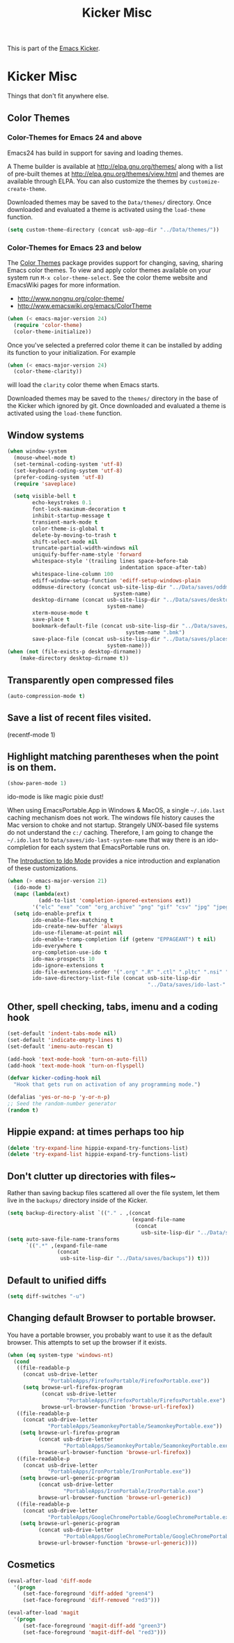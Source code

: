 #+TITLE: Kicker Misc
#+OPTIONS: toc:nil num:nil ^:nil

This is part of the [[file:kicker.org][Emacs Kicker]].

* Kicker Misc
Things that don't fit anywhere else.

** Color Themes
*** Color-Themes for Emacs 24 and above
Emacs24 has build in support for saving and loading themes.

A Theme builder is available at http://elpa.gnu.org/themes/ along with
a list of pre-built themes at http://elpa.gnu.org/themes/view.html and
themes are available through ELPA.  You can also customize the themes
by =customize-create-theme=.  

Downloaded themes may be saved to the =Data/themes/= directory.  Once downloaded and
evaluated a theme is activated using the =load-theme= function.

#+BEGIN_SRC emacs-lisp
  (setq custom-theme-directory (concat usb-app-dir "../Data/themes/"))
#+END_SRC


*** Color-Themes for Emacs 23 and below
The [[http://www.nongnu.org/color-theme/][Color Themes]] package provides support for changing, saving,
sharing Emacs color themes.  To view and apply color themes available
on your system run =M-x color-theme-select=.  See the color theme
website and EmacsWiki pages for more information.
- http://www.nongnu.org/color-theme/
- http://www.emacswiki.org/emacs/ColorTheme

#+begin_src emacs-lisp
  (when (< emacs-major-version 24)
    (require 'color-theme)
    (color-theme-initialize))
#+end_src

Once you've selected a preferred color theme it can be installed by
adding its function to your initialization.  For example
#+begin_src emacs-lisp 
  (when (< emacs-major-version 24)
    (color-theme-clarity))
#+end_src
will load the =clarity= color theme when Emacs starts.

Downloaded themes may be saved to the =themes/= directory in the base
of the Kicker which ignored by git.  Once downloaded and
evaluated a theme is activated using the =load-theme= function.

** Window systems
#+srcname: kicker-window-view-stuff
#+begin_src emacs-lisp 
  (when window-system
    (mouse-wheel-mode t)
    (set-terminal-coding-system 'utf-8)
    (set-keyboard-coding-system 'utf-8)
    (prefer-coding-system 'utf-8)
    (require 'saveplace)
  
    (setq visible-bell t
          echo-keystrokes 0.1
          font-lock-maximum-decoration t
          inhibit-startup-message t
          transient-mark-mode t
          color-theme-is-global t
          delete-by-moving-to-trash t
          shift-select-mode nil
          truncate-partial-width-windows nil
          uniquify-buffer-name-style 'forward
          whitespace-style '(trailing lines space-before-tab
                                      indentation space-after-tab)
          whitespace-line-column 100
          ediff-window-setup-function 'ediff-setup-windows-plain
          oddmuse-directory (concat usb-site-lisp-dir "../Data/saves/oddmuse-"
                                    system-name)
          desktop-dirname (concat usb-site-lisp-dir "../Data/saves/desktop-"
                                  system-name)
          xterm-mouse-mode t
          save-place t
          bookmark-default-file (concat usb-site-lisp-dir "../Data/saves/emacs-"
                                        system-name ".bmk")
          save-place-file (concat usb-site-lisp-dir "../Data/saves/places-"
                                  system-name)))
  (when (not (file-exists-p desktop-dirname))
      (make-directory desktop-dirname t))
  
#+end_src

** Transparently open compressed files
#+begin_src emacs-lisp
(auto-compression-mode t)
#+end_src

** Save a list of recent files visited.
#+begin_emacs-lisp 
(recentf-mode 1)
#+end_emacs-lisp

** Highlight matching parentheses when the point is on them.
#+srcname: kicker-match-parens
#+begin_src emacs-lisp 
(show-paren-mode 1)
#+end_src


ido-mode is like magic pixie dust!

When using EmacsPortable.App in Windows & MacOS, a single =~/.ido.last=
caching mechanism does not work.  The windows file history causes the
Mac version to choke and not startup.  Strangely UNIX-based
file systems do not understand the =c:/= caching.  Therefore, I am
going to change the =~/.ido.last= to
=Data/saves/ido-last-system-name= that way there is an ido-completion
for each system that EmacsPortable runs on.

The [[http://www.masteringemacs.org/articles/2010/10/10/introduction-to-ido-mode/][Introduction to Ido Mode]] provides a nice introduction and
explanation of these customizations.

#+srcname: kicker-loves-ido-mode
#+begin_src emacs-lisp 
  (when (> emacs-major-version 21)
    (ido-mode t)
    (mapc (lambda(ext)
            (add-to-list 'completion-ignored-extensions ext))
          '("elc" "exe" "com" "org_archive" "png" "gif" "csv" "jpg" "jpeg"))
    (setq ido-enable-prefix t
          ido-enable-flex-matching t
          ido-create-new-buffer 'always
          ido-use-filename-at-point nil
          ido-enable-tramp-completion (if (getenv "EPPAGEANT") t nil)
          ido-everywhere t
          org-completion-use-ido t
          ido-max-prospects 10
          ido-ignore-extensions t
          ido-file-extensions-order '(".org" ".R" ".ctl" ".pltc" ".nsi" ".txt" ".py" ".emacs" ".xml" ".el" ".ini" ".cfg" ".cnf" ".nsi" ".nsh")
          ido-save-directory-list-file (concat usb-site-lisp-dir
                                               "../Data/saves/ido-last-" system-name)))
  
#+end_src


** Other, spell checking, tabs, imenu and a coding hook
#+begin_src emacs-lisp 
  (set-default 'indent-tabs-mode nil)
  (set-default 'indicate-empty-lines t)
  (set-default 'imenu-auto-rescan t)
  
  (add-hook 'text-mode-hook 'turn-on-auto-fill)
  (add-hook 'text-mode-hook 'turn-on-flyspell)
  
  (defvar kicker-coding-hook nil
    "Hook that gets run on activation of any programming mode.")
  
  (defalias 'yes-or-no-p 'y-or-n-p)
  ;; Seed the random-number generator
  (random t)
#+end_src
** Hippie expand: at times perhaps too hip
#+begin_src emacs-lisp
(delete 'try-expand-line hippie-expand-try-functions-list)
(delete 'try-expand-list hippie-expand-try-functions-list)
#+end_src

** Don't clutter up directories with files~
Rather than saving backup files scattered all over the file system,
let them live in the =backups/= directory inside of the Kicker.
#+begin_src emacs-lisp
  (setq backup-directory-alist `(("." . ,(concat
                                          (expand-file-name
                                           (concat
                                             usb-site-lisp-dir "../Data/saves/backups")) "/"))))
  (setq auto-save-file-name-transforms
        `((".*" ,(expand-file-name
                  (concat
                   usb-site-lisp-dir "../Data/saves/backups")) t)))
  
#+end_src

** Default to unified diffs
#+begin_src emacs-lisp
(setq diff-switches "-u")
#+end_src

** Changing default Browser to portable browser.
You have a portable browser, you probably want to use it as the
default browser.  This attempts to set up the browser if it exists.

#+BEGIN_SRC emacs-lisp
  (when (eq system-type 'windows-nt)
    (cond
     ((file-readable-p
       (concat usb-drive-letter
               "PortableApps/FirefoxPortable/FirefoxPortable.exe"))
       (setq browse-url-firefox-program
             (concat usb-drive-letter
                     "PortableApps/FirefoxPortable/FirefoxPortable.exe")
             browse-url-browser-function 'browse-url-firefox))
     ((file-readable-p
       (concat usb-drive-letter
               "PortableApps/SeamonkeyPortable/SeamonkeyPortable.exe"))
      (setq browse-url-firefox-program
            (concat usb-drive-letter
                    "PortableApps/SeamonkeyPortable/SeamonkeyPortable.exe")
            browse-url-browser-function 'browse-url-firefox))
     ((file-readable-p
       (concat usb-drive-letter
               "PortableApps/IronPortable/IronPortable.exe"))
      (setq browse-url-generic-program
            (concat usb-drive-letter
                    "PortableApps/IronPortable/IronPortable.exe")
            browse-url-browser-function 'browse-url-generic))
     ((file-readable-p
       (concat usb-drive-letter
               "PortableApps/GoogleChromePortable/GoogleChromePortable.exe"))
      (setq browse-url-generic-program
            (concat usb-drive-letter
                    "PortableApps/GoogleChromePortable/GoogleChromePortable.exe")
            browse-url-browser-function 'browse-url-generic))))
  
#+END_SRC

** Cosmetics

#+begin_src emacs-lisp
(eval-after-load 'diff-mode
  '(progn
     (set-face-foreground 'diff-added "green4")
     (set-face-foreground 'diff-removed "red3")))

(eval-after-load 'magit
  '(progn
     (set-face-foreground 'magit-diff-add "green3")
     (set-face-foreground 'magit-diff-del "red3")))
#+end_src

